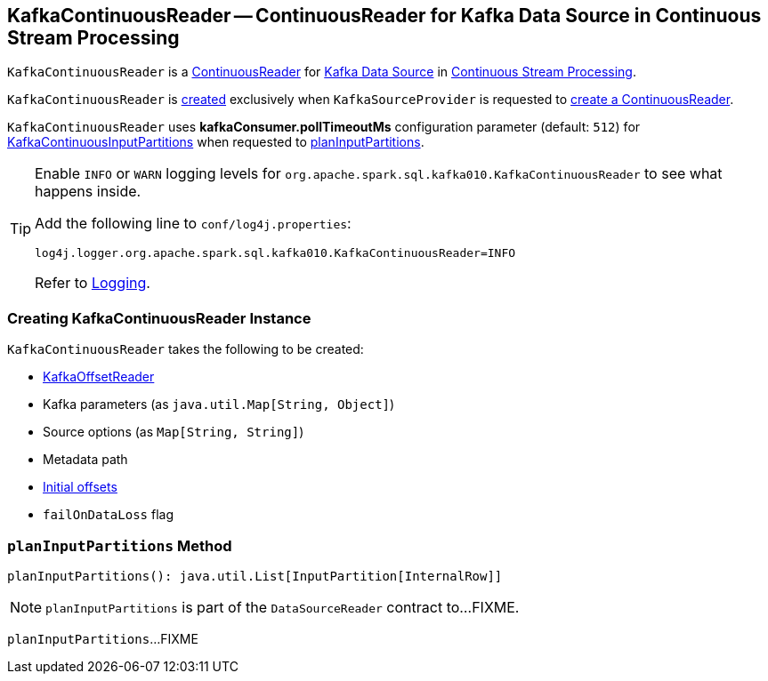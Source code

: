 == [[KafkaContinuousReader]] KafkaContinuousReader -- ContinuousReader for Kafka Data Source in Continuous Stream Processing

`KafkaContinuousReader` is a <<spark-sql-streaming-ContinuousReader.adoc#, ContinuousReader>> for <<spark-sql-streaming-kafka-data-source.adoc#, Kafka Data Source>> in <<spark-sql-streaming-continuous-stream-processing.adoc#, Continuous Stream Processing>>.

`KafkaContinuousReader` is <<creating-instance, created>> exclusively when `KafkaSourceProvider` is requested to <<spark-sql-streaming-KafkaSourceProvider.adoc#createContinuousReader, create a ContinuousReader>>.

[[pollTimeoutMs]]
[[kafkaConsumer.pollTimeoutMs]]
`KafkaContinuousReader` uses *kafkaConsumer.pollTimeoutMs* configuration parameter (default: `512`) for <<spark-sql-streaming-KafkaContinuousInputPartition.adoc#, KafkaContinuousInputPartitions>> when requested to <<planInputPartitions, planInputPartitions>>.

[[logging]]
[TIP]
====
Enable `INFO` or `WARN` logging levels for `org.apache.spark.sql.kafka010.KafkaContinuousReader` to see what happens inside.

Add the following line to `conf/log4j.properties`:

```
log4j.logger.org.apache.spark.sql.kafka010.KafkaContinuousReader=INFO
```

Refer to link:spark-sql-streaming-logging.adoc[Logging].
====

=== [[creating-instance]] Creating KafkaContinuousReader Instance

`KafkaContinuousReader` takes the following to be created:

* [[offsetReader]] <<spark-sql-streaming-KafkaOffsetReader.adoc#, KafkaOffsetReader>>
* [[kafkaParams]] Kafka parameters (as `java.util.Map[String, Object]`)
* [[sourceOptions]] Source options (as `Map[String, String]`)
* [[metadataPath]] Metadata path
* [[initialOffsets]] <<spark-sql-streaming-KafkaOffsetRangeLimit.adoc#, Initial offsets>>
* [[failOnDataLoss]] `failOnDataLoss` flag

=== [[planInputPartitions]] `planInputPartitions` Method

[source, scala]
----
planInputPartitions(): java.util.List[InputPartition[InternalRow]]
----

NOTE: `planInputPartitions` is part of the `DataSourceReader` contract to...FIXME.

`planInputPartitions`...FIXME
